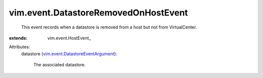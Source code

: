 
vim.event.DatastoreRemovedOnHostEvent
=====================================
  This event records when a datastore is removed from a host but not from VirtualCenter.
:extends: vim.event.HostEvent_

Attributes:
    datastore (`vim.event.DatastoreEventArgument <vim/event/DatastoreEventArgument.rst>`_):

       The associated datastore.
